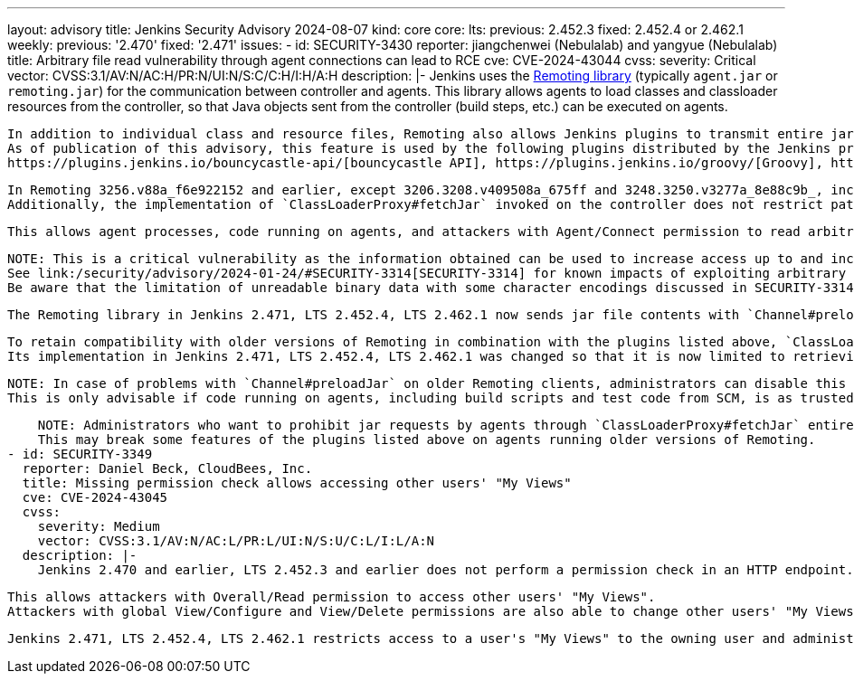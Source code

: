 ---
layout: advisory
title: Jenkins Security Advisory 2024-08-07
kind: core
core:
  lts:
    previous: 2.452.3
    fixed: 2.452.4 or 2.462.1
  weekly:
    previous: '2.470'
    fixed: '2.471'
issues:
- id: SECURITY-3430
  reporter: jiangchenwei (Nebulalab) and yangyue (Nebulalab)
  title: Arbitrary file read vulnerability through agent connections can lead to RCE
  cve: CVE-2024-43044
  cvss:
    severity: Critical
    vector: CVSS:3.1/AV:N/AC:H/PR:N/UI:N/S:C/C:H/I:H/A:H
  description: |-
    Jenkins uses the https://github.com/jenkinsci/remoting[Remoting library] (typically `agent.jar` or `remoting.jar`) for the communication between controller and agents.
    This library allows agents to load classes and classloader resources from the controller, so that Java objects sent from the controller (build steps, etc.) can be executed on agents.

    In addition to individual class and resource files, Remoting also allows Jenkins plugins to transmit entire jar files to agents using the `Channel#preloadJar` API.
    As of publication of this advisory, this feature is used by the following plugins distributed by the Jenkins project:
    https://plugins.jenkins.io/bouncycastle-api/[bouncycastle API], https://plugins.jenkins.io/groovy/[Groovy], https://plugins.jenkins.io/ivy/[Ivy], https://plugins.jenkins.io/teamconcert/[TeamConcert]

    In Remoting 3256.v88a_f6e922152 and earlier, except 3206.3208.v409508a_675ff and 3248.3250.v3277a_8e88c9b_, included in Jenkins 2.470 and earlier, LTS 2.452.3 and earlier, calls to `Channel#preloadJar` result in the retrieval of files from the controller by the agent using `ClassLoaderProxy#fetchJar`.
    Additionally, the implementation of `ClassLoaderProxy#fetchJar` invoked on the controller does not restrict paths that agents could request to read from the controller file system.

    This allows agent processes, code running on agents, and attackers with Agent/Connect permission to read arbitrary files from the Jenkins controller file system.

    NOTE: This is a critical vulnerability as the information obtained can be used to increase access up to and including remote code execution (RCE).
    See link:/security/advisory/2024-01-24/#SECURITY-3314[SECURITY-3314] for known impacts of exploiting arbitrary file read vulnerabilities in Jenkins.
    Be aware that the limitation of unreadable binary data with some character encodings discussed in SECURITY-3314 does not apply to SECURITY-3430.

    The Remoting library in Jenkins 2.471, LTS 2.452.4, LTS 2.462.1 now sends jar file contents with `Channel#preloadJar` requests, the only use case of `ClassLoaderProxy#fetchJar` in agents, so that agents do not need to request jar file contents from controllers anymore.

    To retain compatibility with older versions of Remoting in combination with the plugins listed above, `ClassLoaderProxy#fetchJar` is retained and otherwise unused, just deprecated.
    Its implementation in Jenkins 2.471, LTS 2.452.4, LTS 2.462.1 was changed so that it is now limited to retrieving jar files referenced in the core classloader or any plugin classloader.

    NOTE: In case of problems with `Channel#preloadJar` on older Remoting clients, administrators can disable this protection by setting the link:/doc/book/managing/system-properties/#hudson-remoting-channel-disable_jar_url_validator[Java system property `hudson.remoting.Channel.DISABLE_JAR_URL_VALIDATOR`] on the controller to `true`.
    This is only advisable if code running on agents, including build scripts and test code from SCM, is as trusted as Jenkins administrators.

    NOTE: Administrators who want to prohibit jar requests by agents through `ClassLoaderProxy#fetchJar` entirely can set the link:/doc/book/managing/system-properties/#jenkins-security-s2m-jarurlvalidatorimpl-reject_all[Java system property `jenkins.security.s2m.JarURLValidatorImpl.REJECT_ALL`] on the controller to `true`.
    This may break some features of the plugins listed above on agents running older versions of Remoting.
- id: SECURITY-3349
  reporter: Daniel Beck, CloudBees, Inc.
  title: Missing permission check allows accessing other users' "My Views"
  cve: CVE-2024-43045
  cvss:
    severity: Medium
    vector: CVSS:3.1/AV:N/AC:L/PR:L/UI:N/S:U/C:L/I:L/A:N
  description: |-
    Jenkins 2.470 and earlier, LTS 2.452.3 and earlier does not perform a permission check in an HTTP endpoint.

    This allows attackers with Overall/Read permission to access other users' "My Views".
    Attackers with global View/Configure and View/Delete permissions are also able to change other users' "My Views".

    Jenkins 2.471, LTS 2.452.4, LTS 2.462.1 restricts access to a user's "My Views" to the owning user and administrators.
